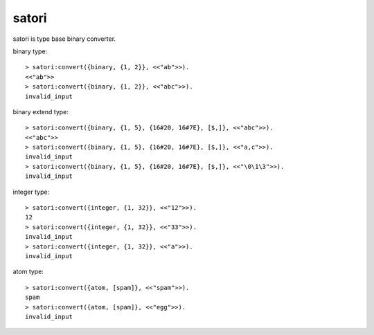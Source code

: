 #####################
satori
#####################

.. image:: https://secure.travis-ci.org/voluntas/satori.png?branch=develop

satori is type base binary converter.

binary type::

    > satori:convert({binary, {1, 2}}, <<"ab">>).
    <<"ab">>
    > satori:convert({binary, {1, 2}}, <<"abc">>).
    invalid_input

binary extend type::

    > satori:convert({binary, {1, 5}, {16#20, 16#7E}, [$,]}, <<"abc">>).
    <<"abc">>
    > satori:convert({binary, {1, 5}, {16#20, 16#7E}, [$,]}, <<"a,c">>).
    invalid_input
    > satori:convert({binary, {1, 5}, {16#20, 16#7E}, [$,]}, <<"\0\1\3">>).
    invalid_input

integer type::

    > satori:convert({integer, {1, 32}}, <<"12">>). 
    12
    > satori:convert({integer, {1, 32}}, <<"33">>).
    invalid_input
    > satori:convert({integer, {1, 32}}, <<"a">>). 
    invalid_input

atom type::

    > satori:convert({atom, [spam]}, <<"spam">>).
    spam
    > satori:convert({atom, [spam]}, <<"egg">>). 
    invalid_input
